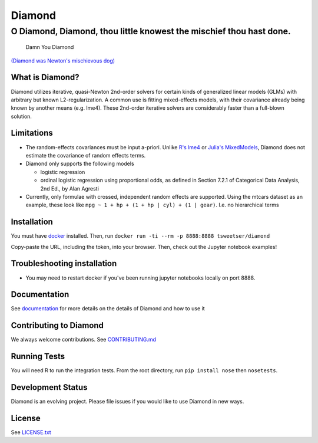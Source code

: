 Diamond
=======

O Diamond, Diamond, thou little knowest the mischief thou hast done.
~~~~~~~~~~~~~~~~~~~~~~~~~~~~~~~~~~~~~~~~~~~~~~~~~~~~~~~~~~~~~~~~~~~~

.. figure:: diamond_fire.jpg?raw=true
   :alt: Damn You Diamond!

   Damn You Diamond

`(Diamond was Newton's mischievous
dog) <https://en.wikipedia.org/wiki/Diamond_(dog)>`__

What is Diamond?
----------------

Diamond utilizes iterative, quasi-Newton 2nd-order solvers for certain
kinds of generalized linear models (GLMs) with arbitrary but known
L2-regularization. A common use is fitting mixed-effects models, with
their covariance already being known by another means (e.g. lme4). These
2nd-order iterative solvers are considerably faster than a full-blown
solution.

Limitations
-----------

-  The random-effects covariances must be input a-priori. Unlike `R's
   lme4 <https://cran.r-project.org/web/packages/lme4/lme4.pdf>`__ or
   `Julia's MixedModels <https://github.com/dmbates/MixedModels.jl>`__,
   Diamond does not estimate the covariance of random effects terms.
-  Diamond only supports the following models

   -  logistic regression
   -  ordinal logistic regression using proportional odds, as defined in
      Section 7.2.1 of Categorical Data Analysis, 2nd Ed., by Alan
      Agresti

-  Currently, only formulae with crossed, independent random effects are
   supported. Using the mtcars dataset as an example, these look like
   ``mpg ~ 1 + hp + (1 + hp | cyl) + (1 | gear)``. I.e. no hierarchical
   terms

Installation
------------

You must have `docker <https://docs.docker.com/engine/installation/>`__
installed. Then, run
``docker run -ti --rm -p 8888:8888 tsweetser/diamond``

Copy-paste the URL, including the token, into your browser. Then, check
out the Jupyter notebook examples!

Troubleshooting installation
----------------------------

-  You may need to restart docker if you've been running jupyter
   notebooks locally on port 8888.

Documentation
-------------

See `documentation <http://stitchfix.github.io/diamond/>`__ for more
details on the details of Diamond and how to use it

Contributing to Diamond
-----------------------

We always welcome contributions. See
`CONTRIBUTING.md <CONTRIBUTING.md>`__

Running Tests
-------------

You will need R to run the integration tests. From the root directory,
run ``pip install nose`` then ``nosetests``.

Development Status
------------------

Diamond is an evolving project. Please file issues if you would like to
use Diamond in new ways.

License
-------

See `LICENSE.txt <LICENSE.txt>`__
